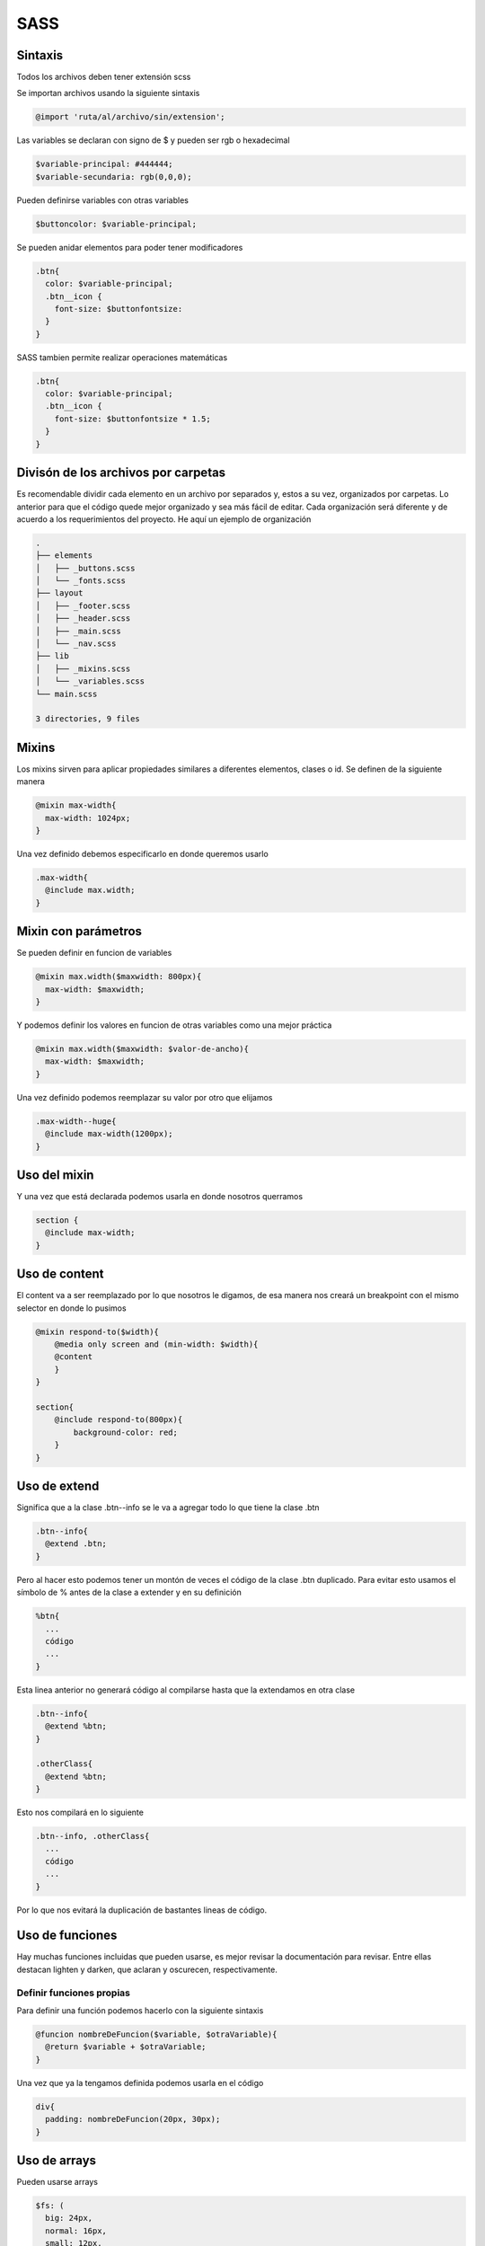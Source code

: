====
SASS
====

Sintaxis
========

Todos los archivos deben tener extensión scss

Se importan archivos usando la siguiente sintaxis

.. code:: css

   @import 'ruta/al/archivo/sin/extension';

Las variables se declaran con signo de $ y pueden ser rgb o hexadecimal

.. code:: css

   $variable-principal: #444444;
   $variable-secundaria: rgb(0,0,0);

Pueden definirse variables con otras variables

.. code:: css

   $buttoncolor: $variable-principal;

Se pueden anidar elementos para poder tener modificadores

.. code:: css

   .btn{
     color: $variable-principal;
     .btn__icon {
       font-size: $buttonfontsize:
     }
   }

SASS tambien permite realizar operaciones matemáticas

.. code:: css

   .btn{
     color: $variable-principal;
     .btn__icon {
       font-size: $buttonfontsize * 1.5;
     }
   }

Divisón de los archivos por carpetas
====================================

Es recomendable dividir cada elemento en un archivo por separados y,
estos a su vez, organizados por carpetas. Lo anterior para que el código
quede mejor organizado y sea más fácil de editar. Cada organización será
diferente y de acuerdo a los requerimientos del proyecto. He aquí un
ejemplo de organización

.. code:: css

   .
   ├── elements
   │   ├── _buttons.scss
   │   └── _fonts.scss
   ├── layout
   │   ├── _footer.scss
   │   ├── _header.scss
   │   ├── _main.scss
   │   └── _nav.scss
   ├── lib
   │   ├── _mixins.scss
   │   └── _variables.scss
   └── main.scss

   3 directories, 9 files

Mixins
======

Los mixins sirven para aplicar propiedades similares a diferentes
elementos, clases o id. Se definen de la siguiente manera

.. code:: css

   @mixin max-width{
     max-width: 1024px;
   }

Una vez definido debemos especificarlo en donde queremos usarlo

.. code:: css

   .max-width{
     @include max.width;
   }

Mixin con parámetros
====================

Se pueden definir en funcion de variables

.. code:: css

   @mixin max.width($maxwidth: 800px){
     max-width: $maxwidth;
   }

Y podemos definir los valores en funcion de otras variables como una
mejor práctica

.. code:: css

   @mixin max.width($maxwidth: $valor-de-ancho){
     max-width: $maxwidth;
   }

Una vez definido podemos reemplazar su valor por otro que elijamos

.. code:: css

   .max-width--huge{
     @include max-width(1200px);
   }

Uso del mixin
=============

Y una vez que está declarada podemos usarla en donde nosotros querramos

.. code:: css

   section {
     @include max-width;
   }

Uso de content
==============

El content va a ser reemplazado por lo que nosotros le digamos, de esa
manera nos creará un breakpoint con el mismo selector en donde lo
pusimos

.. code:: css

   @mixin respond-to($width){
       @media only screen and (min-width: $width){
       @content
       }
   }

   section{
       @include respond-to(800px){
           background-color: red;
       }
   }

Uso de extend
=============

Significa que a la clase .btn--info se le va a agregar todo lo que tiene
la clase .btn

.. code:: css

   .btn--info{
     @extend .btn;
   }

Pero al hacer esto podemos tener un montón de veces el código de la
clase .btn duplicado. Para evitar esto usamos el símbolo de % antes de
la clase a extender y en su definición

.. code:: css

   %btn{
     ...
     código
     ...
   }

Esta linea anterior no generará código al compilarse hasta que la
extendamos en otra clase

.. code:: css

   .btn--info{
     @extend %btn;
   }

   .otherClass{
     @extend %btn;
   }

Esto nos compilará en lo siguiente

.. code:: css

   .btn--info, .otherClass{
     ...
     código
     ...
   }

Por lo que nos evitará la duplicación de bastantes lineas de código.

Uso de funciones
================

Hay muchas funciones incluidas que pueden usarse, es mejor revisar la
documentación para revisar. Entre ellas destacan lighten y darken, que
aclaran y oscurecen, respectivamente.

Definir funciones propias
-------------------------

Para definir una función podemos hacerlo con la siguiente sintaxis

.. code:: css

   @funcion nombreDeFuncion($variable, $otraVariable){
     @return $variable + $otraVariable;
   }

Una vez que ya la tengamos definida podemos usarla en el código

.. code:: css

   div{
     padding: nombreDeFuncion(20px, 30px);
   }

Uso de arrays
=============

Pueden usarse arrays

.. code:: css

   $fs: (
     big: 24px,
     normal: 16px,
     small: 12px,
   )

Y luego lo podemos usar en el código

.. code:: css

   div{
     font-size: map-get($fs, normal);
   }

Listas y directiva each
=======================

Es parecido a un for each de programación normal. Es importante recordar
que el se introduce la variable en llaves y se le coloca un hash antes
para escapar la variable #{}

.. code:: css

   @each $font in (normal, bold, italic){
     .#{$font} {font-weight: $font;}
   }

El snippet anterior generará

.. code:: css

   .normal {
     font-weight: normal;
   }

   .bold {
     font-weight: bold;
   }

   .italic {
     font-weight: italic;
   }

Ciclos FOR/each
===============

Es parecido a un bucle. Hay que recordar escapar los valores para que no
de error

.. code:: css

   @for $i from 1 to 5{
     .class-#{$i} {
       &:before{
         content: "#{$i}";
       }
     }
   }

Condicionales
=============

Es similar a un condicional en cualquier lenguaje de programación. Se
usan dos simbolos de igual para hacer comparaciones

.. code:: css

   $background-color: black;

   @if $background-color == black {
     p{
       text-color: white;
     }
   }

Compilación
===========

Deberemos tener un archivo principal que es el que se compilará, este
archivo tiene todas las importaciones. A la hora de compilar hay que
cuidar el orden de las importaciones. No debemos compilar variables sin
que esten definidas en una importacion anterior.

Si estás usando nodejs puedes pedirle que monitoree los cambios en los
archivos

.. code:: javascript

   "scripts": {
     "watch:sass": "node-sass src/main.scss dist/style.css -w='src/*.scss'"
   },

El formato del comando anterior es node-sass, seguido del archivo de
entrada, el archivo de salida y una expresión regular que indique los
archivos a vigilar.
